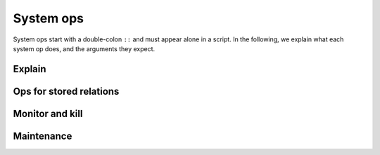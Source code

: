 ==============
System ops
==============

.. module:: SysOp
    :noindex:

System ops start with a double-colon ``::`` and must appear alone in a script. 
In the following, we explain what each system op does, and the arguments they expect.

--------------
Explain
--------------

.. function:: ::explain { <QUERY> }

    A single query is enclosed in curly braces. Query options are allowed but ignored.
    The query is not executed, but its query plan is returned instead.
    Currently, there is no specification for the return format,
    but you can decipher the result after reading :doc:`execution`.

----------------------------------
Ops for stored relations
----------------------------------

.. function:: ::relations

    List all stored relations in the database

.. function:: ::columns <REL_NAME>

    List all columns for the stored relation ``<REL_NAME>``.

.. function:: ::remove <REL_NAME> (, <REL_NAME>)*

    Remove stored relations. Several can be specified, joined by commas.

.. function:: ::rename <OLD_NAME> -> <NEW_NAME> (, <OLD_NAME> -> <NEW_NAME>)*

    Rename stored relation ``<OLD_NAME>`` into ``<NEW_NAME>``. Several may be specified, joined by commas.

.. function:: ::index ...

    Manage indices. See :doc:`stored` for more details.

.. function:: ::show_triggers <REL_NAME>

    Display triggers associated with the stored relation ``<REL_NAME>``.

.. function:: ::set_triggers <REL_NAME> ...

    Set triggers for the stored relation ``<REL_NAME>``. This is explained in more detail in :doc:`stored`.

.. function:: ::access_level <ACCESS_LEVEL> <REL_NAME> (, <REL_NAME>)*

    Sets the access level of ``<REL_NAME>`` to the given level. The levels are:

    * ``normal`` allows everything,
    * ``protected`` disallows ``::remove`` and ``:replace``,
    * ``read_only`` additionally disallows any mutations and setting triggers,
    * ``hidden`` additionally disallows any data access (metadata access via ``::relations``, etc., are still allowed).

    The access level functionality is to protect data from mistakes of the programmer,
    not from attacks by malicious parties.

------------------------------------
Monitor and kill
------------------------------------

.. function:: ::running

    Display running queries and their IDs.

.. function:: ::kill <ID>

    Kill a running query specified by ``<ID>``. The ID may be obtained by ``::running``.

------------------------------------
Maintenance
------------------------------------

.. function:: ::compact

    Instructs Cozo to run a compaction job.
    Compaction makes the database smaller on disk and faster for read queries.